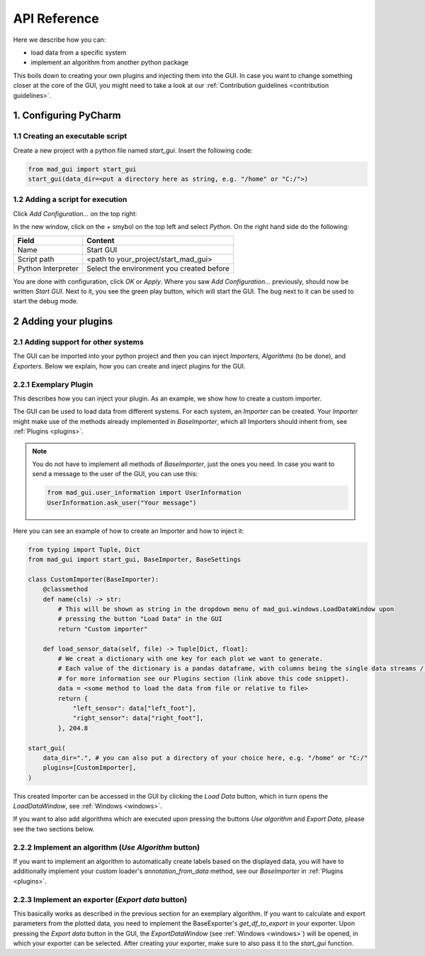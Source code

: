 .. _api reference:

*************
API Reference
*************

Here we describe how you can:

- load data from a specific system
- implement an algorithm from another python package

This boils down to creating your own plugins and injecting them into the GUI.
In case you want to change something closer at the core of the GUI, you might need to take a look at our
:ref:`Contribution guidelines <contribution guidelines>`.

1. Configuring PyCharm
######################

1.1 Creating an executable script
*********************************
Create a new project with a python file named `start_gui`.
Insert the following code:

.. code-block:: python

    from mad_gui import start_gui
    start_gui(data_dir=<put a directory here as string, e.g. "/home" or "C:/">)

.. _adding a script for execution:

1.2 Adding a script for execution
*********************************

.. image:: res/images/pycharm_01_add_config.png
    :width: 200
    :alt: Configure PyCharm
    :class: float-right

Click `Add Configuration...` on the top right:

In the new window, click on the `+` smybol on the top left and select `Python`.
On the right hand side do the following:

=============================== =======
Field                           Content
=============================== =======
Name                            Start GUI
Script path                     <path to your_project/start_mad_gui>
Python Interpreter              Select the environment you created before
=============================== =======

You are done with configuration, click `OK` or `Apply`.
Where you saw `Add Configuration...` previously, should now be written `Start GUI`.
Next to it, you see the green play button, which will start the GUI.
The bug next to it can be used to start the debug mode.

.. _other systems:

2 Adding your plugins
#####################

2.1 Adding support for other systems
************************************

The GUI can be imported into your python project and then you can inject `Importers`, `Algorithms` (to be done), and `Exporters`.
Below we explain, how you can create and inject plugins for the GUI.

2.2.1 Exemplary Plugin
**********************
This describes how you can inject your plugin.
As an example, we show how to create a custom importer.

The GUI can be used to load data from different systems.
For each system, an `Importer` can be created.
Your `Importer` might make use of the methods already implemented in `BaseImporter`, which all Importers should inherit from, see :ref:`Plugins <plugins>`.

.. note::
   You do not have to implement all methods of `BaseImporter`, just the ones you need.
   In case you want to send a message to the user of the GUI, you can use this:

   .. code-block:: python

       from mad_gui.user_information import UserInformation
       UserInformation.ask_user("Your message")


Here you can see an example of how to create an Importer and how to inject it:

.. code-block:: python

    from typing import Tuple, Dict
    from mad_gui import start_gui, BaseImporter, BaseSettings

    class CustomImporter(BaseImporter):
        @classmethod
        def name(cls) -> str:
            # This will be shown as string in the dropdown menu of mad_gui.windows.LoadDataWindow upon
            # pressing the button "Load Data" in the GUI
            return "Custom importer"

        def load_sensor_data(self, file) -> Tuple[Dict, float]:
            # We creat a dictionary with one key for each plot we want to generate.
            # Each value of the dictionary is a pandas dataframe, with columns being the single data streams / sensor channels.
            # for more information see our Plugins section (link above this code snippet).
            data = <some method to load the data from file or relative to file>
            return {
                "left_sensor": data["left_foot"],
                "right_sensor": data["right_foot"],
            }, 204.8

    start_gui(
        data_dir=".", # you can also put a directory of your choice here, e.g. "/home" or "C:/"
        plugins=[CustomImporter],
    )

This created Importer can be accessed in the GUI by clicking the `Load Data` button, which in turn opens the
`LoadDataWindow`, see :ref:`Windows <windows>`.

If you want to also add algorithms which are executed upon pressing the buttons `Use algorithm` and `Export Data`,
please see the two sections below.

2.2.2 Implement an algorithm (`Use Algorithm` button)
*****************************************************
If you want to implement an algorithm to automatically create labels based on the displayed data,
you will have to additionally implement your custom loader's `annotation_from_data` method, see our `BaseImporter` in :ref:`Plugins <plugins>`.

2.2.3 Implement an exporter (`Export data` button)
**************************************************
This basically works as described in the previous section for an exemplary algorithm.
If you want to calculate and export parameters from the plotted data, you need to implement the BaseExporter's
`get_df_to_export` in your exporter.
Upon pressing the `Export data` button in the GUI, the `ExportDataWindow` (see :ref:`Windows <windows>`) will be opened,
in which your exporter can be selected.
After creating your exporter, make sure to also pass it to the `start_gui` function.